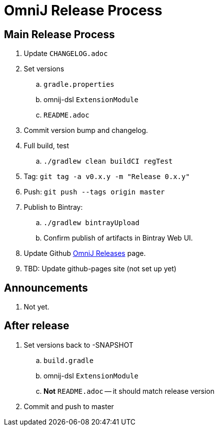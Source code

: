 = OmniJ Release Process

== Main Release Process

. Update `CHANGELOG.adoc`
. Set versions
.. `gradle.properties`
.. omnij-dsl `ExtensionModule`
.. `README.adoc`
. Commit version bump and changelog.
. Full build, test
.. `./gradlew clean buildCI regTest`
. Tag: `git tag -a v0.x.y -m "Release 0.x.y"`
. Push: `git push --tags origin master`
. Publish to Bintray:
.. `./gradlew bintrayUpload`
.. Confirm publish of artifacts in Bintray Web UI.
. Update Github https://github.com/OmniLayer/OmniJ/releases[OmniJ Releases] page.
. TBD: Update github-pages site (not set up yet)

== Announcements

. Not yet.

== After release

. Set versions back to -SNAPSHOT
.. `build.gradle`
.. omnij-dsl `ExtensionModule`
.. *Not* `README.adoc` -- it should match release version
. Commit and push to master



